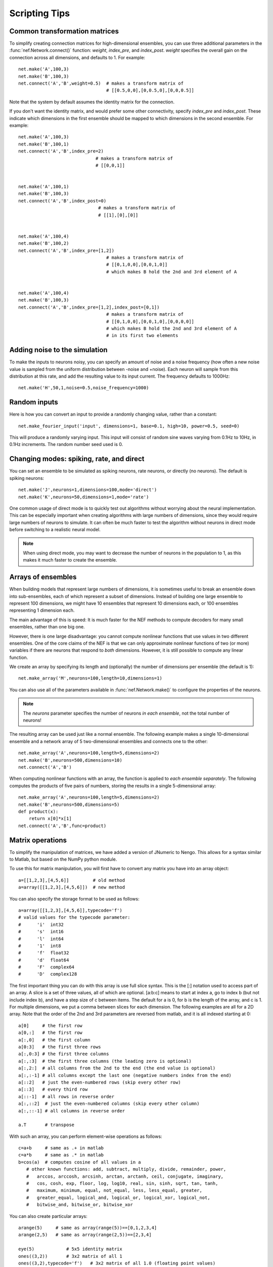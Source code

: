 Scripting Tips
===========================

Common transformation matrices
--------------------------------
To simplify creating connection matrices for high-dimensional ensembles, you can use three additional 
parameters in the :func:`nef.Network.connect()` function: *weight*, *index_pre*, and *index_post*.  
*weight* specifies the overall gain on the connection across all dimensions, and defaults to 1.  For example::

  net.make('A',100,3)
  net.make('B',100,3)
  net.connect('A','B',weight=0.5)  # makes a transform matrix of 
                                   # [[0.5,0,0],[0,0.5,0],[0,0,0.5]]

Note that the system by default assumes the identity matrix for the connection.  

If you don't want the identity matrix, and would prefer some other connectivity, specify *index_pre* and *index_post*.
These indicate which dimensions in the first ensemble should be mapped to which dimensions in the second ensemble.  
For example::

    net.make('A',100,3)
    net.make('B',100,1)
    net.connect('A','B',index_pre=2)
                                 # makes a transform matrix of 
                                 # [[0,0,1]]


    net.make('A',100,1)
    net.make('B',100,3)
    net.connect('A','B',index_post=0)
                                  # makes a transform matrix of 
                                  # [[1],[0],[0]]


    net.make('A',100,4)
    net.make('B',100,2)
    net.connect('A','B',index_pre=[1,2])
                                     # makes a transform matrix of 
                                     # [[0,1,0,0],[0,0,1,0]]
                                     # which makes B hold the 2nd and 3rd element of A


    net.make('A',100,4)
    net.make('B',100,3)
    net.connect('A','B',index_pre=[1,2],index_post=[0,1])
                                     # makes a transform matrix of 
                                     # [[0,1,0,0],[0,0,1,0],[0,0,0,0]]
                                     # which makes B hold the 2nd and 3rd element of A
                                     # in its first two elements





Adding noise to the simulation
--------------------------------

To make the inputs to neurons noisy, you can specify an amount of noise and a noise frequency (how often a new noise 
value is sampled from the uniform distribution between -noise and +noise).  Each neuron will sample from
this distribution at this rate, and add the resulting value to its input current.  The frequency defaults to 1000Hz::

  net.make('H',50,1,noise=0.5,noise_frequency=1000)


Random inputs
--------------

Here is how you can convert an input to provide a randomly changing value, rather than a constant::

    net.make_fourier_input('input', dimensions=1, base=0.1, high=10, power=0.5, seed=0)
    
This will produce a randomly varying input.  This input will consist of random sine waves varying from 0.1Hz to 10Hz, in 0.1Hz increments. The random
number seed used is 0.


Changing modes: spiking, rate, and direct
------------------------------------------

You can set an ensemble to be simulated as spiking neurons, rate neurons, or directly (no neurons).  
The default is spiking neurons::

  net.make('J',neurons=1,dimensions=100,mode='direct')
  net.make('K',neurons=50,dimensions=1,mode='rate')
  
One common usage of direct mode is to quickly test out algorithms without worrying about the neural implementation.
This can be especially important when creating algorithms with large numbers of dimensions, since they would require
large numbers of neurons to simulate.  It can often be much faster to test the algorithm without neurons in direct
mode before switching to a realistic neural model.

.. note::
   When using direct mode, you may want to decrease the number of neurons in the population to 1, as this makes it
   much faster to create the ensemble.

Arrays of ensembles
--------------------

When building models that represent large numbers of dimensions, it is sometimes useful to break an ensemble down
into sub-ensembles, each of which represent a subset of dimensions.  Instead of building one large ensemble
to represent 100 dimensions, we might have 10 ensembles that represent 10 dimensions each, or 100 ensembles
representing 1 dimension each.

The main advantage of this is speed: It is much faster for the NEF methods to compute decoders for many 
small ensembles, rather than one big one.

However, there is one large disadvantage: you cannot compute nonlinear functions that use values in two
different ensembles.  One of the core claims of the NEF is that we can only approximate nonlinear functions
of two (or more) variables if there are neurons that respond to *both* dimensions.  However, it is still possible
to compute any linear function.

We create an array by specifying its length and (optionally) the number of dimensions per ensemble (the default is 1)::

  net.make_array('M',neurons=100,length=10,dimensions=1)
  
You can also use all of the parameters available in :func:`nef.Network.make()` to configure the
properties of the neurons.

.. note::
   The *neurons* parameter specifies the number of neurons *in each ensemble*, not the total number of neurons!  
  
The resulting array can be used just like a normal ensemble.  The following example makes a single
10-dimensional ensemble and a network array of 5 two-dimensional ensembles and connects one to the other::

  net.make_array('A',neurons=100,length=5,dimensions=2)
  net.make('B',neurons=500,dimensions=10)
  net.connect('A','B')
  
When computing nonlinear functions with an array, the function is applied to *each ensemble separately*.
The following computes the products of five pairs of numbers, storing the results in a single 5-dimensional array::

  net.make_array('A',neurons=100,length=5,dimensions=2)
  net.make('B',neurons=500,dimensions=5)
  def product(x):
      return x[0]*x[1]
  net.connect('A','B',func=product)


Matrix operations
-------------------

To simplify the manipulation of matrices, we have added a version of JNumeric to Nengo. This allows for a syntax similar to Matlab, but based on the NumPy python module.

To use this for matrix manipulation, you will first have to convert any matrix you have into an array object::

    a=[[1,2,3],[4,5,6]]         # old method
    a=array([[1,2,3],[4,5,6]])  # new method

You can also specify the storage format to be used as follows::

    a=array([[1,2,3],[4,5,6]],typecode='f')
    # valid values for the typecode parameter:
    #      'i'  int32
    #      's'  int16
    #      'l'  int64
    #      '1'  int8
    #      'f'  float32
    #      'd'  float64
    #      'F'  complex64
    #      'D'  complex128

The first important thing you can do with this array is use full slice syntax. This is the [:] notation used to access part of an array. A slice is a set of three values, all of which are optional. [a:b:c] means to start at index a, go to index b (but not include index b), and have a step size of c between items. The default for a is 0, for b is the length of the array, and c is 1. For multiple dimensions, we put a comma between slices for each dimension. The following examples are all for a 2D array. Note that the order of the 2nd and 3rd parameters are reversed from matlab, and it is all indexed starting at 0::

    a[0]     # the first row
    a[0,:]   # the first row
    a[:,0]   # the first column
    a[0:3]   # the first three rows
    a[:,0:3] # the first three columns
    a[:,:3]  # the first three columns (the leading zero is optional)
    a[:,2:]  # all columns from the 2nd to the end (the end value is optional)
    a[:,:-1] # all columns except the last one (negative numbers index from the end)
    a[::2]   # just the even-numbered rows (skip every other row)
    a[::3]   # every third row
    a[::-1]  # all rows in reverse order
    a[:,::2]  # just the even-numbered columns (skip every other column)
    a[:,::-1] # all columns in reverse order
     
    a.T       # transpose

With such an array, you can perform element-wise operations as follows::

    c=a+b     # same as .+ in matlab
    c=a*b     # same as .* in matlab
    b=cos(a)  # computes cosine of all values in a
       # other known functions: add, subtract, multiply, divide, remainder, power, 
       #   arccos, arccosh, arcsinh, arctan, arctanh, ceil, conjugate, imaginary,
       #   cos, cosh, exp, floor, log, log10, real, sin, sinh, sqrt, tan, tanh,
       #   maximum, minimum, equal, not_equal, less, less_equal, greater,
       #   greater_equal, logical_and, logical_or, logical_xor, logical_not,
       #   bitwise_and, bitwise_or, bitwise_xor

You can also create particular arrays::

    arange(5)     # same as array(range(5))==[0,1,2,3,4]
    arange(2,5)   # same as array(range(2,5))==[2,3,4]
     
    eye(5)            # 5x5 identity matrix
    ones((3,2))       # 3x2 matrix of all 1
    ones((3,2),typecode='f')   # 3x2 matrix of all 1.0 (floating point values)
    zeros((3,2))       # 3x2 matrix of all 0

The following functions help manipulate the shape of a matrix::

    a.shape    # get the current size of the matrix
    b=reshape(a,(3,4))  # convert to a 3x4 matrix (must already have 12 elements)
    b=resize(a,(3,4))  # convert to a 3x4 matrix (can start at any size)
    b=ravel(a) # convert to a 1-D vector
    b=diag([1,2,3])   # create a diagonal matrix with the given values

Some basic linear algebra operations are available::

    c=dot(a,b)
    c=dot(a,a.T)
    c=innerproduct(a,a)
    c=convolve(a,b)

And a Fourier transform::

    b=fft(a)
    a=ifft(b)

The following functions also exist::

    #  argmax, argsort, argmin, asarray, bitwise_not, choose, clip, compress, 
    #  concatenate, fromfunction, indices, nonzero, searchsorted, sort, take
    #  where, tostring, fromstring, trace, repeat, diagonal
    #  sum, cumsum, product, cumproduct, alltrue, sometrue

The vast majority of the time, you can use these objects the same way you would a normal list of values (i.e. for specifying transformation matrices). If you ever need to explicitly convert one back into a list, you can call .tolist()::

    a=array([1,2,3])
    b=a.tolist()

These functions are all available at the Nengo console and in any script called using the run command. To access them in a separate script file, you need to call::

    from numeric import *
